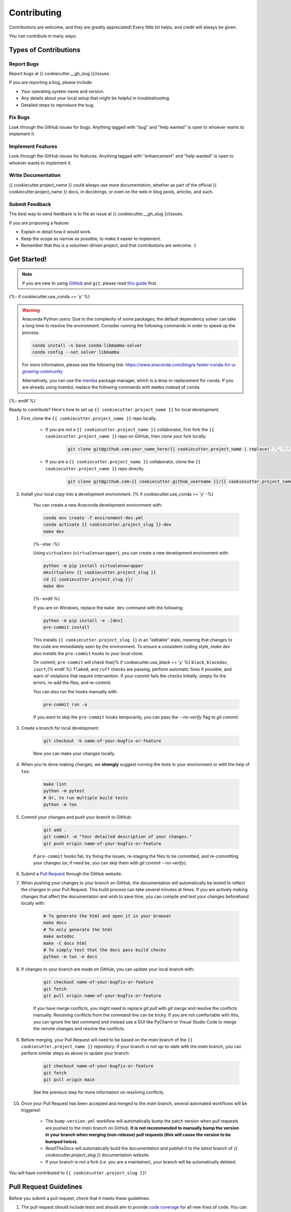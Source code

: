 ============
Contributing
============

Contributions are welcome, and they are greatly appreciated! Every little bit helps, and credit will always be given.

You can contribute in many ways:

Types of Contributions
----------------------

Report Bugs
~~~~~~~~~~~

Report bugs at {{ cookiecutter.__gh_slug }}/issues.

If you are reporting a bug, please include:

* Your operating system name and version.
* Any details about your local setup that might be helpful in troubleshooting.
* Detailed steps to reproduce the bug.

Fix Bugs
~~~~~~~~

Look through the GitHub issues for bugs. Anything tagged with "bug" and "help wanted" is open to whoever wants to implement it.

Implement Features
~~~~~~~~~~~~~~~~~~

Look through the GitHub issues for features. Anything tagged with "enhancement" and "help wanted" is open to whoever wants to implement it.

Write Documentation
~~~~~~~~~~~~~~~~~~~

{{ cookiecutter.project_name }} could always use more documentation, whether as part of the official {{ cookiecutter.project_name }} docs, in docstrings, or even on the web in blog posts, articles, and such.

Submit Feedback
~~~~~~~~~~~~~~~

The best way to send feedback is to file an issue at {{ cookiecutter.__gh_slug }}/issues.

If you are proposing a feature:

* Explain in detail how it would work.
* Keep the scope as narrow as possible, to make it easier to implement.
* Remember that this is a volunteer-driven project, and that contributions are welcome. :)

Get Started!
------------

.. note::

    If you are new to using `GitHub <https://github.com/>`_ and ``git``, please read `this guide <https://guides.github.com/activities/hello-world/>`_ first.

{%- if cookiecutter.use_conda == 'y' %}

.. warning::

    Anaconda Python users: Due to the complexity of some packages, the default dependency solver can take a long time to resolve the environment. Consider running the following commands in order to speed up the process:

    .. code-block:: console

        conda install -n base conda-libmamba-solver
        conda config --set solver libmamba

    For more information, please see the following link: https://www.anaconda.com/blog/a-faster-conda-for-a-growing-community

    Alternatively, you can use the `mamba <https://mamba.readthedocs.io/en/latest/index.html>`_ package manager, which is a drop-in replacement for ``conda``. If you are already using `mamba`, replace the following commands with ``mamba`` instead of ``conda``.

{%- endif %}

Ready to contribute? Here's how to set up ``{{ cookiecutter.project_name }}`` for local development.

#. First, clone the ``{{ cookiecutter.project_name }}`` repo locally.

    * If you are not a ``{{ cookiecutter.project_name }}`` collaborator, first fork the ``{{ cookiecutter.project_name }}`` repo on GitHub, then clone your fork locally.

        .. code-block:: console

            git clone git@github.com:your_name_here/{{ cookiecutter.project_name | replace(' ', '-') }}.git

    * If you are a ``{{ cookiecutter.project_name }}`` collaborator, clone the ``{{ cookiecutter.project_name }}`` repo directly.

        .. code-block:: console

            git clone git@github.com:{{ cookiecutter.github_username }}/{{ cookiecutter.project_name | replace(' ', '-') }}.git

#. Install your local copy into a development environment. {% if cookiecutter.use_conda == 'y' -%}

    You can create a new Anaconda development environment with:

    .. code-block:: console

        conda env create -f environment-dev.yml
        conda activate {{ cookiecutter.project_slug }}-dev
        make dev
    {%- else -%}

    Using ``virtualenv`` (``virtualenvwrapper``), you can create a new development environment with:

    .. code-block:: console

        python -m pip install virtualenvwrapper
        mkvirtualenv {{ cookiecutter.project_slug }}
        cd {{ cookiecutter.project_slug }}/
        make dev
    {%- endif %}

    If you are on Windows, replace the ``make dev`` command with the following:

    .. code-block:: console

        python -m pip install -e .[dev]
        pre-commit install

    This installs ``{{ cookiecutter.project_slug }}`` in an "editable" state, meaning that changes to the code are immediately seen by the environment. To ensure a consistent coding style, `make dev` also installs the ``pre-commit`` hooks to your local clone.

    On commit, ``pre-commit`` will check that{% if cookiecutter.use_black == 'y' %} ``black``, ``blackdoc``, ``isort``,{% endif %} ``flake8``, and ``ruff`` checks are passing, perform automatic fixes if possible, and warn of violations that require intervention. If your commit fails the checks initially, simply fix the errors, re-add the files, and re-commit.

    You can also run the hooks manually with:

    .. code-block:: console

        pre-commit run -a

    If you want to skip the ``pre-commit`` hooks temporarily, you can pass the `--no-verify` flag to `git commit`.

#. Create a branch for local development:

    .. code-block:: console

        git checkout -b name-of-your-bugfix-or-feature

    Now you can make your changes locally.

#. When you're done making changes, we **strongly** suggest running the tests in your environment or with the help of ``tox``:

    .. code-block:: console

        make lint
        python -m pytest
        # Or, to run multiple build tests
        python -m tox

#. Commit your changes and push your branch to GitHub:

    .. code-block:: console

        git add .
        git commit -m "Your detailed description of your changes."
        git push origin name-of-your-bugfix-or-feature

    If ``pre-commit`` hooks fail, try fixing the issues, re-staging the files to be committed, and re-committing your changes (or, if need be, you can skip them with `git commit --no-verify`).

#. Submit a `Pull Request <https://docs.github.com/en/pull-requests/collaborating-with-pull-requests/proposing-changes-to-your-work-with-pull-requests/creating-a-pull-request>`_ through the GitHub website.

#. When pushing your changes to your branch on GitHub, the documentation will automatically be tested to reflect the changes in your Pull Request. This build process can take several minutes at times. If you are actively making changes that affect the documentation and wish to save time, you can compile and test your changes beforehand locally with:

    .. code-block:: console

        # To generate the html and open it in your browser
        make docs
        # To only generate the html
        make autodoc
        make -C docs html
        # To simply test that the docs pass build checks
        python -m tox -e docs

#. If changes to your branch are made on GitHub, you can update your local branch with:

    .. code-block:: console

        git checkout name-of-your-bugfix-or-feature
        git fetch
        git pull origin name-of-your-bugfix-or-feature

    If you have merge conflicts, you might need to replace `git pull` with `git merge` and resolve the conflicts manually.
    Resolving conflicts from the command line can be tricky. If you are not comfortable with this, you can ignore the last command and instead use a GUI like PyCharm or Visual Studio Code to merge the remote changes and resolve the conflicts.

#. Before merging, your Pull Request will need to be based on the `main` branch of the ``{{ cookiecutter.project_name }}`` repository. If your branch is not up-to-date with the `main` branch, you can perform similar steps as above to update your branch:

    .. code-block:: console

        git checkout name-of-your-bugfix-or-feature
        git fetch
        git pull origin main

    See the previous step for more information on resolving conflicts.

#. Once your Pull Request has been accepted and merged to the `main` branch, several automated workflows will be triggered:

    - The ``bump-version.yml`` workflow will automatically bump the patch version when pull requests are pushed to the `main` branch on GitHub. **It is not recommended to manually bump the version in your branch when merging (non-release) pull requests (this will cause the version to be bumped twice).**
    - `ReadTheDocs` will automatically build the documentation and publish it to the `latest` branch of `{{ cookiecutter.project_slug }}` documentation website.
    - If your branch is not a fork (i.e. you are a maintainer), your branch will be automatically deleted.

You will have contributed to ``{{ cookiecutter.project_slug }}``!

Pull Request Guidelines
-----------------------

Before you submit a pull request, check that it meets these guidelines:

#. The pull request should include tests and should aim to provide `code coverage <https://en.wikipedia.org/wiki/Code_coverage>`_ for all new lines of code. You can use the `--cov-report html --cov {{ cookiecutter.project_slug }}` flags during the call to ``pytest`` to generate an HTML report and analyse the current test coverage.

#. All functions should be documented with `docstrings` following the `numpydoc <https://numpydoc.readthedocs.io/en/latest/format.html>`_ format.

#. If the pull request adds functionality, either update the documentation or create a new notebook that demonstrates the feature. Library-defining features should also be listed in ``README.rst``.

#. The pull request should work for all currently supported Python versions. Check the `pyproject.toml` or `tox.ini` files for the list of supported versions.

Tips
----

To run a subset of tests:

.. code-block:: console

    {% if cookiecutter.use_pytest == 'y' -%}
    python -m pytest tests/test_{{ cookiecutter.project_slug }}.py
    {%- else -%}
    python -m unittest tests.test_{{ cookiecutter.project_slug }}
    {%- endif %}

You can also directly call a specific test class or test function using:

.. code-block:: console

    {% if cookiecutter.use_pytest == 'y' -%}
    python -m pytest tests/test_{{ cookiecutter.project_slug }}.py::TestClassName::test_function_name
    {%- else -%}
    python -m unittest tests.test_{{ cookiecutter.project_slug }}.TestClassName.test_function_name
    {%- endif %}

For more information on running tests, see the {% if cookiecutter.use_pytest == 'y' -%}
`pytest documentation <https://docs.pytest.org/en/latest/usage.html>`_.
{%- else -%}
`unittest documentation <https://docs.python.org/3/library/unittest.html>`_.
{%- endif %}

To run specific code style checks:

.. code-block:: console

    python -m black --check src/{{ cookiecutter.project_slug }} tests
    python -m blackdoc --check src/{{ cookiecutter.project_slug }} docs
    python -m ruff check src/{{ cookiecutter.project_slug }} tests
    python -m flake8 src/{{ cookiecutter.project_slug }} tests
    validate-docstrings src/{{ cookiecutter.project_slug }}/**.py

To get ``black``, ``blackdoc``, ``ruff``, ``flake8`` (with the ``flake8-rst-docstrings`` plugin), and ``numpydoc`` (for ``validate-docstrings``), simply install them with ``pip`` {% if cookiecutter.use_conda == 'y' %}(or ``conda``) {% endif %}into your environment.

Translations
------------

If you would like to contribute to the French translation of the documentation, you can do so by running the following command:

    .. code-block:: console

        make initialize-translations

This will create or update the French translation files in the `docs/locales/fr/LC_MESSAGES` directory. You can then edit the `.po` files in this directory to provide translations for the documentation.

Code of Conduct
---------------

Please note that this project is released with a `Contributor Code of Conduct <{{ cookiecutter.__gh_slug}}/blob/main/CODE_OF_CONDUCT.md>`_.
By participating in this project you agree to abide by its terms.
